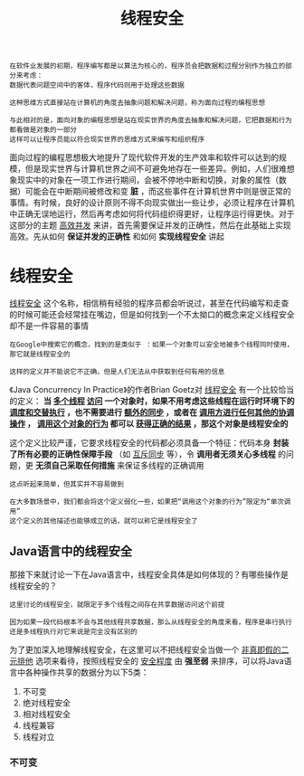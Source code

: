 #+TITLE: 线程安全
#+HTML_HEAD: <link rel="stylesheet" type="text/css" href="css/main.css" />
#+HTML_LINK_UP: memory_model.html   
#+HTML_LINK_HOME: jvm.html
#+OPTIONS: num:nil timestamp:nil ^:nil

#+BEGIN_EXAMPLE
  在软件业发展的初期，程序编写都是以算法为核心的，程序员会把数据和过程分别作为独立的部分来考虑：
  数据代表问题空间中的客体，程序代码则用于处理这些数据

  这种思维方式直接站在计算机的角度去抽象问题和解决问题，称为面向过程的编程思想

  与此相对的是，面向对象的编程思想是站在现实世界的角度去抽象和解决问题，它把数据和行为都看做是对象的一部分
  这样可以让程序员能以符合现实世界的思维方式来编写和组织程序
#+END_EXAMPLE

面向过程的编程思想极大地提升了现代软件开发的生产效率和软件可以达到的规模，但是现实世界与计算机世界之间不可避免地存在一些差异。例如，人们很难想象现实中的对象在一项工作进行期间，会被不停地中断和切换，对象的属性（数据）可能会在中断期间被修改和变 *脏* ，而这些事件在计算机世界中则是很正常的事情。有时候，良好的设计原则不得不向现实做出一些让步，必须让程序在计算机中正确无误地运行，然后再考虑如何将代码组织得更好，让程序运行得更快。对于这部分的主题 _高效并发_ 来讲，首先需要保证并发的正确性，然后在此基础上实现高效。先从如何 *保证并发的正确性* 和如何 *实现线程安全* 讲起
* 线程安全
_线程安全_ 这个名称，相信稍有经验的程序员都会听说过，甚至在代码编写和走查的时候可能还会经常挂在嘴边，但是如何找到一个不太拗口的概念来定义线程安全却不是一件容易的事情
#+BEGIN_EXAMPLE
  在Google中搜索它的概念，找到的是类似于 ：如果一个对象可以安全地被多个线程同时使用，那它就是线程安全的

  这样的定义并不能说它不正确，但是人们无法从中获取到任何有用的信息
#+END_EXAMPLE

《Java Concurrency In Practice》的作者Brian Goetz对 _线程安全_ 有一个比较恰当的定义： *当 _多个线程_  _访问_ 一个对象时，如果不用考虑这些线程在运行时环境下的 _调度和交替执行_ ，也不需要进行 _额外的同步_ ，或者在 _调用方进行任何其他的协调操作_ ， _调用这个对象的行为_ 都可以 _获得正确的结果_ ，那这个对象是线程安全的* 

这个定义比较严谨，它要求线程安全的代码都必须具备一个特征：代码本身 *封装了所有必要的正确性保障手段* （如 _互斥同步_ 等），令 *调用者无须关心多线程* 的问题，更 *无须自己采取任何措施* 来保证多线程的正确调用
#+BEGIN_EXAMPLE
  这点听起来简单，但其实并不容易做到

  在大多数场景中，我们都会将这个定义弱化一些，如果把“调用这个对象的行为”限定为“单次调用”
  这个定义的其他描述也能够成立的话，就可以称它是线程安全了
#+END_EXAMPLE
** Java语言中的线程安全
那接下来就讨论一下在Java语言中，线程安全具体是如何体现的？有哪些操作是线程安全的？

#+BEGIN_EXAMPLE
  这里讨论的线程安全，就限定于多个线程之间存在共享数据访问这个前提

  因为如果一段代码根本不会与其他线程共享数据，那么从线程安全的角度来看，程序是串行执行还是多线程执行对它来说是完全没有区别的
#+END_EXAMPLE

为了更加深入地理解线程安全，在这里可以不把线程安全当做一个 _非真即假的二元排他_ 选项来看待，按照线程安全的 _安全程度_ 由 *强至弱* 来排序，可以将Java语言中各种操作共享的数据分为以下5类：
1. 不可变
2. 绝对线程安全
3. 相对线程安全
4. 线程兼容
5. 线程对立
*** 不可变

